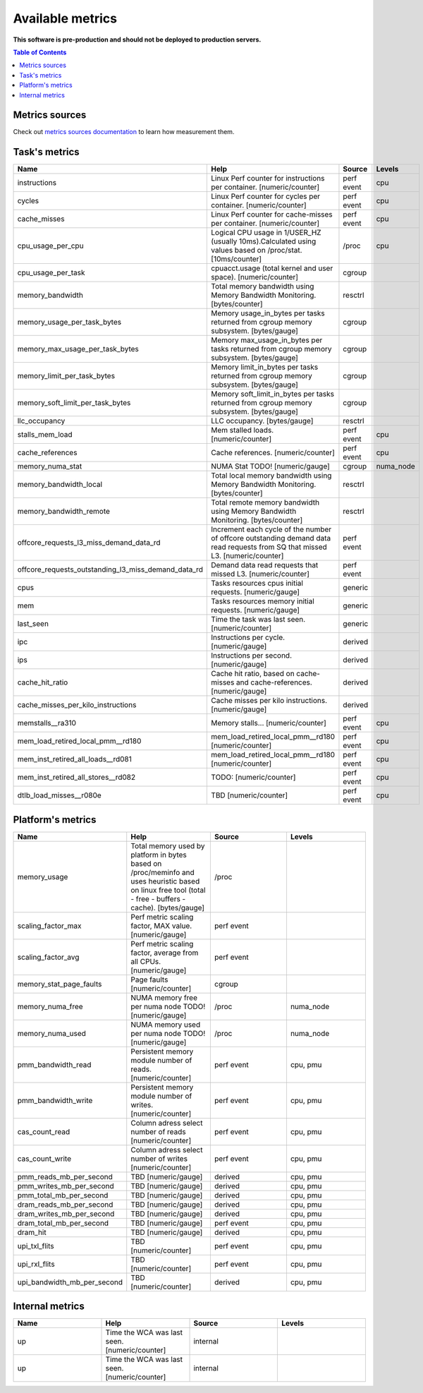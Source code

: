 
================================
Available metrics
================================

**This software is pre-production and should not be deployed to production servers.**

.. contents:: Table of Contents


Metrics sources
===============

Check out `metrics sources documentation <metrics_sources.rst>`_  to learn how measurement them.

Task's metrics
==============

.. csv-table::
	:header: "Name", "Help", "Source", "Levels"
	:widths: 5, 5, 5, 5 

	"instructions", "Linux Perf counter for instructions per container. [numeric/counter]", "perf event", "cpu"
	"cycles", "Linux Perf counter for cycles per container. [numeric/counter]", "perf event", "cpu"
	"cache_misses", "Linux Perf counter for cache-misses per container. [numeric/counter]", "perf event", "cpu"
	"cpu_usage_per_cpu", "Logical CPU usage in 1/USER_HZ (usually 10ms).Calculated using values based on /proc/stat. [10ms/counter]", "/proc", "cpu"
	"cpu_usage_per_task", "cpuacct.usage (total kernel and user space). [numeric/counter]", "cgroup", ""
	"memory_bandwidth", "Total memory bandwidth using Memory Bandwidth Monitoring. [bytes/counter]", "resctrl", ""
	"memory_usage_per_task_bytes", "Memory usage_in_bytes per tasks returned from cgroup memory subsystem. [bytes/gauge]", "cgroup", ""
	"memory_max_usage_per_task_bytes", "Memory max_usage_in_bytes per tasks returned from cgroup memory subsystem. [bytes/gauge]", "cgroup", ""
	"memory_limit_per_task_bytes", "Memory limit_in_bytes per tasks returned from cgroup memory subsystem. [bytes/gauge]", "cgroup", ""
	"memory_soft_limit_per_task_bytes", "Memory soft_limit_in_bytes per tasks returned from cgroup memory subsystem. [bytes/gauge]", "cgroup", ""
	"llc_occupancy", "LLC occupancy. [bytes/gauge]", "resctrl", ""
	"stalls_mem_load", "Mem stalled loads. [numeric/counter]", "perf event", "cpu"
	"cache_references", "Cache references. [numeric/counter]", "perf event", "cpu"
	"memory_numa_stat", "NUMA Stat TODO! [numeric/gauge]", "cgroup", "numa_node"
	"memory_bandwidth_local", "Total local memory bandwidth using Memory Bandwidth Monitoring. [bytes/counter]", "resctrl", ""
	"memory_bandwidth_remote", "Total remote memory bandwidth using Memory Bandwidth Monitoring. [bytes/counter]", "resctrl", ""
	"offcore_requests_l3_miss_demand_data_rd", "Increment each cycle of the number of offcore outstanding demand data read requests from SQ that missed L3. [numeric/counter]", "perf event", ""
	"offcore_requests_outstanding_l3_miss_demand_data_rd", "Demand data read requests that missed L3. [numeric/counter]", "perf event", ""
	"cpus", "Tasks resources cpus initial requests. [numeric/gauge]", "generic", ""
	"mem", "Tasks resources memory initial requests. [numeric/gauge]", "generic", ""
	"last_seen", "Time the task was last seen. [numeric/counter]", "generic", ""
	"ipc", "Instructions per cycle. [numeric/gauge]", "derived", ""
	"ips", "Instructions per second. [numeric/gauge]", "derived", ""
	"cache_hit_ratio", "Cache hit ratio, based on cache-misses and cache-references. [numeric/gauge]", "derived", ""
	"cache_misses_per_kilo_instructions", "Cache misses per kilo instructions. [numeric/gauge]", "derived", ""
	"memstalls__ra310", "Memory stalls... [numeric/counter]", "perf event", "cpu"
	"mem_load_retired_local_pmm__rd180", "mem_load_retired_local_pmm__rd180 [numeric/counter]", "perf event", "cpu"
	"mem_inst_retired_all_loads__rd081", "mem_load_retired_local_pmm__rd180 [numeric/counter]", "perf event", "cpu"
	"mem_inst_retired_all_stores__rd082", "TODO: [numeric/counter]", "perf event", "cpu"
	"dtlb_load_misses__r080e", "TBD [numeric/counter]", "perf event", "cpu"



Platform's metrics
==================

.. csv-table::
	:header: "Name", "Help", "Source", "Levels"
	:widths: 5, 5, 5, 5 

	"memory_usage", "Total memory used by platform in bytes based on /proc/meminfo and uses heuristic based on linux free tool (total - free - buffers - cache). [bytes/gauge]", "/proc", ""
	"scaling_factor_max", "Perf metric scaling factor, MAX value. [numeric/gauge]", "perf event", ""
	"scaling_factor_avg", "Perf metric scaling factor, average from all CPUs. [numeric/gauge]", "perf event", ""
	"memory_stat_page_faults", "Page faults [numeric/counter]", "cgroup", ""
	"memory_numa_free", "NUMA memory free per numa node TODO! [numeric/gauge]", "/proc", "numa_node"
	"memory_numa_used", "NUMA memory used per numa node TODO! [numeric/gauge]", "/proc", "numa_node"
	"pmm_bandwidth_read", "Persistent memory module number of reads. [numeric/counter]", "perf event", "cpu, pmu"
	"pmm_bandwidth_write", "Persistent memory module number of writes. [numeric/counter]", "perf event", "cpu, pmu"
	"cas_count_read", "Column adress select number of reads [numeric/counter]", "perf event", "cpu, pmu"
	"cas_count_write", "Column adress select number of writes [numeric/counter]", "perf event", "cpu, pmu"
	"pmm_reads_mb_per_second", "TBD [numeric/gauge]", "derived", "cpu, pmu"
	"pmm_writes_mb_per_second", "TBD [numeric/gauge]", "derived", "cpu, pmu"
	"pmm_total_mb_per_second", "TBD [numeric/gauge]", "derived", "cpu, pmu"
	"dram_reads_mb_per_second", "TBD [numeric/gauge]", "derived", "cpu, pmu"
	"dram_writes_mb_per_second", "TBD [numeric/gauge]", "derived", "cpu, pmu"
	"dram_total_mb_per_second", "TBD [numeric/gauge]", "perf event", "cpu, pmu"
	"dram_hit", "TBD [numeric/gauge]", "derived", "cpu, pmu"
	"upi_txl_flits", "TBD [numeric/counter]", "perf event", "cpu, pmu"
	"upi_rxl_flits", "TBD [numeric/counter]", "perf event", "cpu, pmu"
	"upi_bandwidth_mb_per_second", "TBD [numeric/counter]", "derived", "cpu, pmu"



Internal metrics
================

.. csv-table::
	:header: "Name", "Help", "Source", "Levels"
	:widths: 5, 5, 5, 5 

	"up", "Time the WCA was last seen. [numeric/counter]", "internal", ""
	"up", "Time the WCA was last seen. [numeric/counter]", "internal", ""

